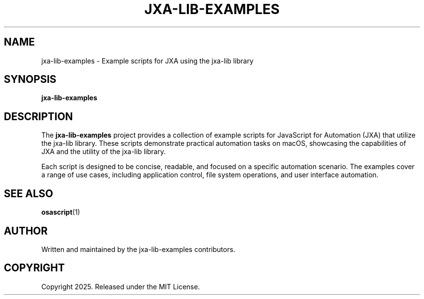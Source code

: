 .TH JXA-LIB-EXAMPLES 1 "July 2025" "jxa-lib-examples 0.0.4"
.SH NAME
jxa-lib-examples \- Example scripts for JXA using the jxa-lib library
.SH SYNOPSIS
.B jxa-lib-examples
.SH DESCRIPTION
The
.B jxa-lib-examples
project provides a collection of example scripts for JavaScript for Automation (JXA) that utilize
the jxa-lib library. These scripts demonstrate practical automation tasks on macOS, showcasing
the capabilities of JXA and the utility of the jxa-lib library.

Each script is designed to be concise, readable, and focused on a specific automation scenario.
The examples cover a range of use cases, including application control, file system operations,
and user interface automation.
.SH SEE ALSO
.BR osascript (1)
.SH AUTHOR
Written and maintained by the jxa-lib-examples contributors.
.SH COPYRIGHT
Copyright 2025. Released under the MIT License.

